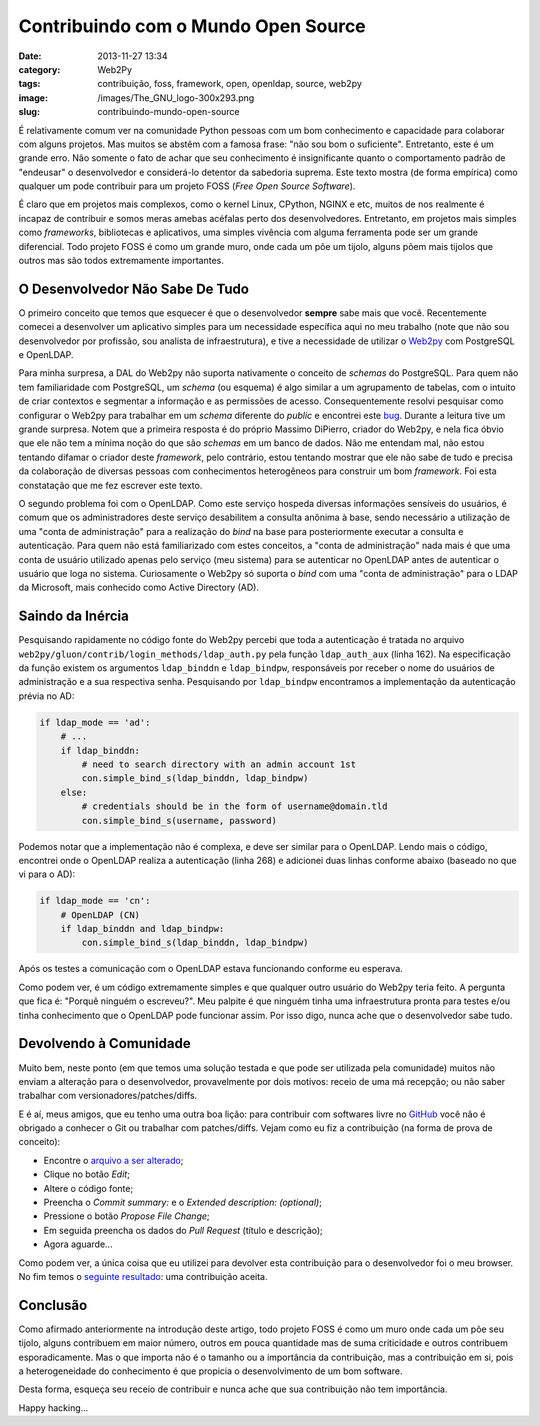 Contribuindo com o Mundo Open Source
####################################
:date: 2013-11-27 13:34
:category: Web2Py
:tags: contribuição, foss, framework, open, openldap, source, web2py
:image: /images/The_GNU_logo-300x293.png
:slug: contribuindo-mundo-open-source

É relativamente comum ver na comunidade Python pessoas com um bom conhecimento e capacidade para colaborar com alguns projetos. Mas muitos se abstêm com a famosa frase: "não sou bom o suficiente". Entretanto, este é um grande erro. Não somente o fato de achar que seu conhecimento é insignificante quanto o comportamento padrão de "endeusar" o desenvolvedor e considerá-lo detentor da sabedoria suprema. Este texto mostra (de forma empírica) como qualquer um pode contribuir para um projeto FOSS (*Free Open Source Software*).

.. image:: {filename}/images/muro.jpg
	:align: center
	:target: {filename}/images/muro.jpg
	:alt: muro

É claro que em projetos mais complexos, como o kernel Linux, CPython, NGINX e etc, muitos de nos realmente é incapaz de contribuir e somos meras amebas acéfalas perto dos desenvolvedores. Entretanto, em projetos mais simples como *frameworks*, bibliotecas e aplicativos, uma simples vivência com alguma ferramenta pode ser um grande diferencial. Todo projeto FOSS é como um grande muro, onde cada um põe um tijolo, alguns põem mais tijolos que outros mas são todos extremamente importantes.

.. more

O Desenvolvedor Não Sabe De Tudo
--------------------------------

O primeiro conceito que temos que esquecer é que o desenvolvedor **sempre** sabe mais que você. Recentemente comecei a desenvolver um aplicativo simples para um necessidade específica aqui no meu trabalho (note que não sou desenvolvedor por profissão, sou analista de infraestrutura), e tive a necessidade de utilizar o `Web2py`_ com PostgreSQL e OpenLDAP.

Para minha surpresa, a DAL do Web2py não suporta nativamente o conceito de *schemas* do PostgreSQL. Para quem não tem familiaridade com PostgreSQL, um *schema* (ou esquema) é algo similar a um agrupamento de tabelas, com o intuito de criar contextos e segmentar a informação e as permissões de acesso. Consequentemente resolvi pesquisar como configurar o Web2py para trabalhar em um *schema* diferente do *public* e encontrei este `bug`_. Durante a leitura tive um grande surpresa. Notem que a primeira resposta é do próprio Massimo DiPierro, criador do Web2py, e nela fica óbvio que ele não tem a mínima noção do que são *schemas* em um banco de dados. Não me entendam mal, não estou tentando difamar o criador deste *framework*, pelo contrário, estou tentando mostrar que ele não sabe de tudo e precisa da colaboração de diversas pessoas com conhecimentos heterogêneos para construir um bom *framework*. Foi esta constatação que me fez escrever este texto.

O segundo problema foi com o OpenLDAP. Como este serviço hospeda diversas informações sensíveis do usuários, é comum que os administradores deste serviço desabilitem a consulta anônima à base, sendo necessário a utilização de uma "conta de administração" para a realização do *bind* na base para posteriormente executar a consulta e autenticação. Para quem não está familiarizado com estes conceitos, a "conta de administração" nada mais é que uma conta de usuário utilizado apenas pelo serviço (meu sistema) para se autenticar no OpenLDAP antes de autenticar o usuário que loga no sistema. Curiosamente o Web2py só suporta o *bind* com uma "conta de administração" para o LDAP da Microsoft, mais conhecido como Active Directory (AD).

Saindo da Inércia
-----------------

Pesquisando rapidamente no código fonte do Web2py percebi que toda a autenticação é tratada no arquivo ``web2py/gluon/contrib/login_methods/ldap_auth.py`` pela função ``ldap_auth_aux`` (linha 162). Na especificação da função existem os argumentos ``ldap_binddn`` e ``ldap_bindpw``, responsáveis por receber o nome do usuários de administração e a sua respectiva senha. Pesquisando por ``ldap_bindpw`` encontramos a implementação da autenticação prévia no AD:

.. code-block:: python

    if ldap_mode == 'ad':
        # ...
        if ldap_binddn:
            # need to search directory with an admin account 1st
            con.simple_bind_s(ldap_binddn, ldap_bindpw)
        else:
            # credentials should be in the form of username@domain.tld
            con.simple_bind_s(username, password)

Podemos notar que a implementação não é complexa, e deve ser similar para o OpenLDAP. Lendo mais o código, encontrei onde o OpenLDAP realiza a autenticação (linha 268) e adicionei duas linhas conforme abaixo (baseado no que vi para o AD):

.. code-block:: python

    if ldap_mode == 'cn':
        # OpenLDAP (CN)
        if ldap_binddn and ldap_bindpw:
            con.simple_bind_s(ldap_binddn, ldap_bindpw)

Após os testes a comunicação com o OpenLDAP estava funcionando conforme eu esperava.

Como podem ver, é um código extremamente simples e que qualquer outro usuário do Web2py teria feito. A pergunta que fica é: "Porquê ninguém o escreveu?". Meu palpite é que ninguém tinha uma infraestrutura pronta para testes e/ou tinha conhecimento que o OpenLDAP pode funcionar assim.  Por isso digo, nunca ache que o desenvolvedor sabe tudo.

Devolvendo à Comunidade
-----------------------

Muito bem, neste ponto (em que temos uma solução testada e que pode ser utilizada pela comunidade) muitos não enviam a alteração para o desenvolvedor, provavelmente por dois motivos: receio de uma má recepção; ou não saber trabalhar com versionadores/patches/diffs.

E é aí, meus amigos, que eu tenho uma outra boa lição: para contribuir com softwares livre no `GitHub`_ você não é obrigado a conhecer o Git ou trabalhar com patches/diffs. Vejam como eu fiz a contribuição (na forma de prova de conceito):

-  Encontre o `arquivo a ser alterado`_;
-  Clique no botão *Edit*;
-  Altere o código fonte;
-  Preencha o *Commit summary:* e o *Extended description: (optional)*;
-  Pressione o botão *Propose File Change*;
-  Em seguida preencha os dados do *Pull Request* (título e descrição);
-  Agora aguarde...

Como podem ver, a única coisa que eu utilizei para devolver esta contribuição para o desenvolvedor foi o meu browser. No fim temos o `seguinte resultado`_: uma contribuição aceita.

Conclusão
---------

Como afirmado anteriormente na introdução deste artigo, todo projeto FOSS é como um muro onde cada um põe seu tijolo, alguns contribuem em maior número, outros em pouca quantidade mas de suma criticidade e outros contribuem esporadicamente. Mas o que importa não é o tamanho ou a importância da contribuição, mas a contribuição em si, pois a heterogeneidade do conhecimento é que propicia o desenvolvimento de um bom software.

Desta forma, esqueça seu receio de contribuir e nunca ache que sua contribuição não tem importância.

Happy hacking...

.. _Web2py: https://github.com/web2py/web2py
.. _bug: http://code.google.com/p/web2py/issues/detail?id=693
.. _GitHub: http://github.com
.. _arquivo a ser alterado: https://github.com/web2py/web2py/blob/master/gluon/contrib/login_methods/ldap_auth.py
.. _seguinte resultado: https://github.com/web2py/web2py/pull/293

